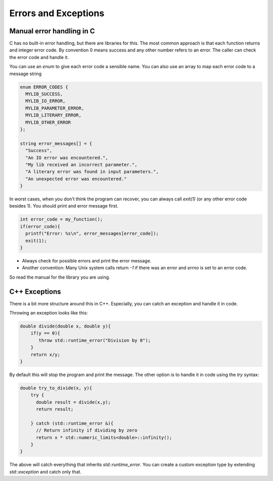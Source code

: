 
Errors and Exceptions
=====================

Manual error handling in C
--------------------------

C has no built-in error handling, but there are libraries for this. The most
common approach is that each function returns and integer error code. By
convention 0 means success and any other number refers to an error. The caller
can check the error code and handle it.

You can use an `enum` to give each error code a sensible name. You can also use
an array to map each error code to a message string

.. code-block:: C

    enum ERROR_CODES {
      MYLIB_SUCCESS,
      MYLIB_IO_ERROR,
      MYLIB_PARAMETER_ERROR,
      MYLIB_LITERARY_ERROR,
      MYLIB_OTHER_ERROR
    };

    string error_messages[] = {
      "Success",
      "An IO error was encountered.",
      "My lib received an incorrect parameter.",
      "A literary error was found in input parameters.",
      "An unexpected error was encountered."
    }

In worst cases, when you don't think the program can recover, you can always
call `exit(1)` (or any other error code besides 1). You should print and error
message first.

.. code-block:: C

   int error_code = my_function();
   if(error_code){
     printf("Error: %s\n", error_messages[error_code]);
     exit(1);
   }


- Always check for possible errors and print the error message.
- Another convention: Many Unix system calls return `-1` if there was an
  error and `errno` is set to an error code.

So read the manual for the library you are using.


C++ Exceptions
--------------

There is a bit more structure around this in C++. Especially, you can catch an
exception and handle it in code.

Throwing an exception looks like this:

.. code-block:: C++

    double divide(double x, double y){
        if(y == 0){
           throw std::runtime_error("Division by 0");
        }
        return x/y;
    }

By default this will stop the program and print the message. The other option
is to handle it in code using the `try` syntax:

.. code-block:: C++

      double try_to_divide(x, y){
          try {
            double result = divide(x,y);
            return result;

          } catch (std::runtime_error &){
            // Return infinity if dividing by zero
            return x * std::numeric_limits<double>::infinity();
          }
      }

The above will catch everything that inherits `std::runtime_error`. You can
create a custom exception type by extending `std::exception` and catch only that.

